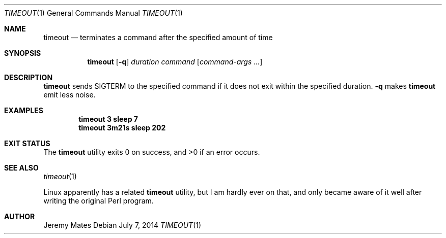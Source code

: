 .Dd $Mdocdate: July  7 2014 $
.Dt TIMEOUT 1
.Os
.Sh NAME
.Nm timeout
.Nd terminates a command after the specified amount of time
.Sh SYNOPSIS
.Nm timeout
.Bk -words
.Op Fl q
.Ar duration
.Ar command
.Op Ar command-args ...
.Ek
.Sh DESCRIPTION
.Nm
sends SIGTERM to the specified command if it does not exit within the specified duration.
.Fl q
makes
.Nm
emit less noise.
.Pp
.Sh EXAMPLES
.Dl timeout 3 sleep 7
.Dl timeout 3m21s sleep 202
.Sh EXIT STATUS
.Ex -std timeout
.Sh SEE ALSO
.Xr timeout 1
.Pp
Linux apparently has a related
.Nm
utility, but I am hardly ever on that, and only became aware of it well after writing the original Perl program.
.Sh AUTHOR
.An Jeremy Mates
